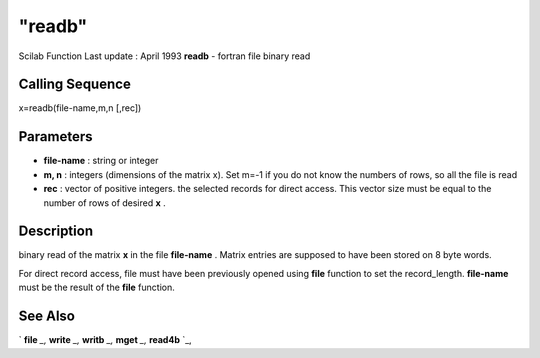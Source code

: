 ====
"readb"
====

Scilab Function Last update : April 1993
**readb** - fortran file binary read



Calling Sequence
~~~~~~~~~~~~~~~~

x=readb(file-name,m,n [,rec])




Parameters
~~~~~~~~~~


+ **file-name** : string or integer
+ **m, n** : integers (dimensions of the matrix x). Set m=-1 if you do
  not know the numbers of rows, so all the file is read
+ **rec** : vector of positive integers. the selected records for
  direct access. This vector size must be equal to the number of rows of
  desired **x** .




Description
~~~~~~~~~~~

binary read of the matrix **x** in the file **file-name** . Matrix
entries are supposed to have been stored on 8 byte words.

For direct record access, file must have been previously opened using
**file** function to set the record_length. **file-name** must be the
result of the **file** function.



See Also
~~~~~~~~

` **file** `_,` **write** `_,` **writb** `_,` **mget** `_,` **read4b**
`_,

.. _
      : ://./fileio/writb.htm
.. _
      : ://./fileio/file.htm
.. _
      : ://./fileio/read4b.htm
.. _
      : ://./fileio/mget.htm
.. _
      : ://./fileio/write.htm


